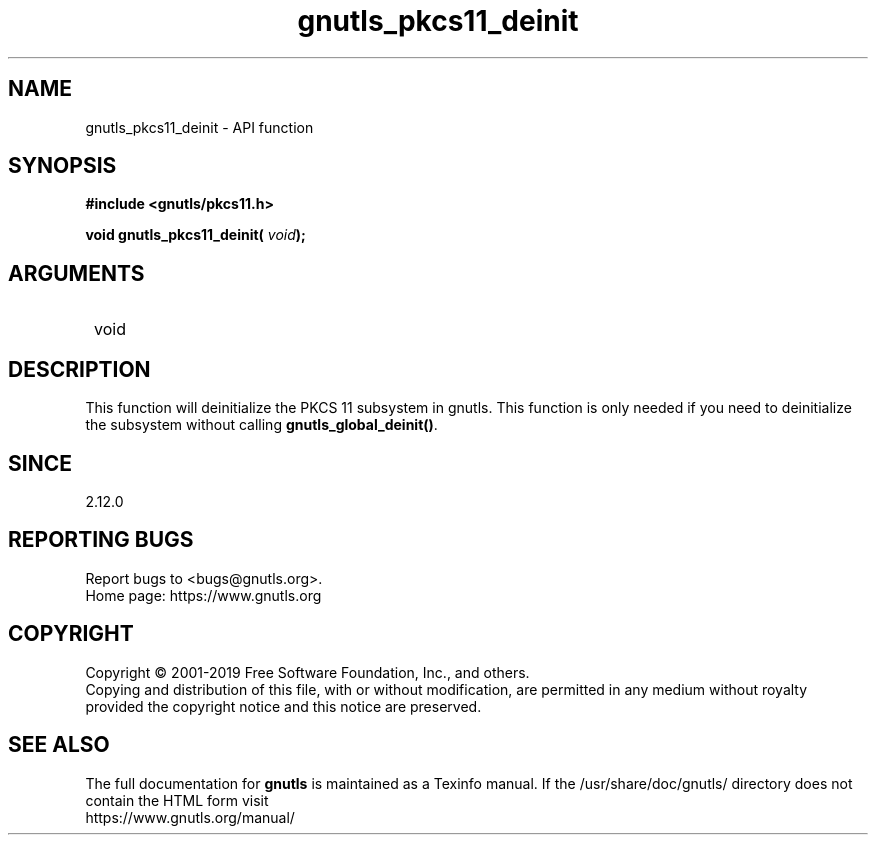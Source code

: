 .\" DO NOT MODIFY THIS FILE!  It was generated by gdoc.
.TH "gnutls_pkcs11_deinit" 3 "3.6.10" "gnutls" "gnutls"
.SH NAME
gnutls_pkcs11_deinit \- API function
.SH SYNOPSIS
.B #include <gnutls/pkcs11.h>
.sp
.BI "void gnutls_pkcs11_deinit( " void ");"
.SH ARGUMENTS
.IP " void" 12
.SH "DESCRIPTION"

This function will deinitialize the PKCS 11 subsystem in gnutls.
This function is only needed if you need to deinitialize the
subsystem without calling \fBgnutls_global_deinit()\fP.
.SH "SINCE"
2.12.0
.SH "REPORTING BUGS"
Report bugs to <bugs@gnutls.org>.
.br
Home page: https://www.gnutls.org

.SH COPYRIGHT
Copyright \(co 2001-2019 Free Software Foundation, Inc., and others.
.br
Copying and distribution of this file, with or without modification,
are permitted in any medium without royalty provided the copyright
notice and this notice are preserved.
.SH "SEE ALSO"
The full documentation for
.B gnutls
is maintained as a Texinfo manual.
If the /usr/share/doc/gnutls/
directory does not contain the HTML form visit
.B
.IP https://www.gnutls.org/manual/
.PP
